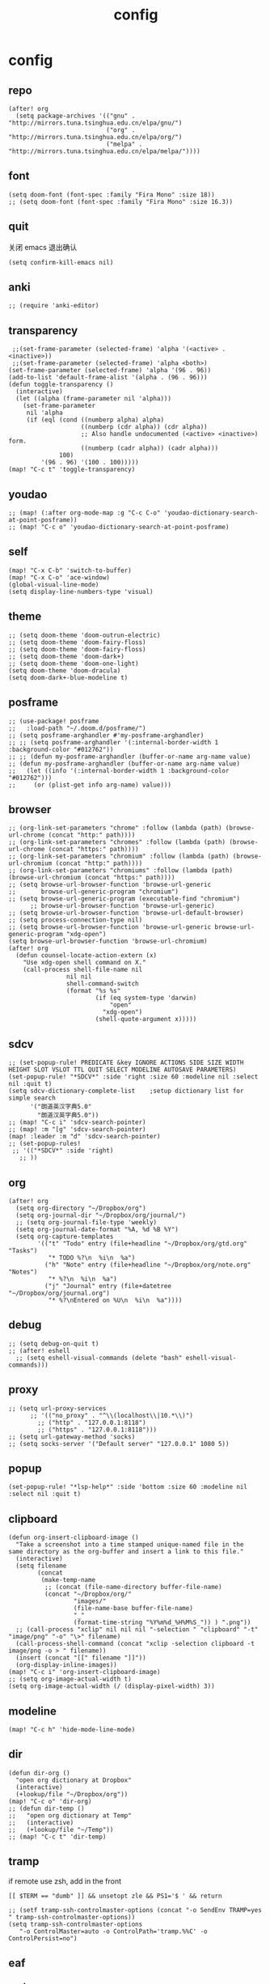 #+TITLE: config
# #+STARTUP: inlineimages
# #+PROPERTY: header-args :tangle yes :cache yes :results silent :padline no

* config
:PROPERTIES:
:header-args: :tangle config.el
:END:
** repo
#+BEGIN_SRC elisp
(after! org
  (setq package-archives '(("gnu" . "http://mirrors.tuna.tsinghua.edu.cn/elpa/gnu/")
                           ("org" . "http://mirrors.tuna.tsinghua.edu.cn/elpa/org/")
                           ("melpa" . "http://mirrors.tuna.tsinghua.edu.cn/elpa/melpa/"))))
#+END_SRC

** font
#+BEGIN_SRC elisp
(setq doom-font (font-spec :family "Fira Mono" :size 18))
;; (setq doom-font (font-spec :family "Fira Mono" :size 16.3))
#+END_SRC

** quit
关闭 emacs 退出确认
#+BEGIN_SRC elisp
(setq confirm-kill-emacs nil)
#+END_SRC

** anki
#+BEGIN_SRC elisp
;; (require 'anki-editor)
#+END_SRC

** transparency
#+BEGIN_SRC elisp
 ;;(set-frame-parameter (selected-frame) 'alpha '(<active> . <inactive>))
 ;;(set-frame-parameter (selected-frame) 'alpha <both>)
(set-frame-parameter (selected-frame) 'alpha '(96 . 96))
(add-to-list 'default-frame-alist '(alpha . (96 . 96)))
(defun toggle-transparency ()
  (interactive)
  (let ((alpha (frame-parameter nil 'alpha)))
    (set-frame-parameter
     nil 'alpha
     (if (eql (cond ((numberp alpha) alpha)
                    ((numberp (cdr alpha)) (cdr alpha))
                    ;; Also handle undocumented (<active> <inactive>) form.
                    ((numberp (cadr alpha)) (cadr alpha)))
              100)
         '(96 . 96) '(100 . 100)))))
(map! "C-c t" 'toggle-transparency)
#+END_SRC

** youdao
#+BEGIN_SRC elisp
;; (map! (:after org-mode-map :g "C-c C-o" 'youdao-dictionary-search-at-point-posframe))
;; (map! "C-c o" 'youdao-dictionary-search-at-point-posframe)
#+END_SRC

** self
#+BEGIN_SRC elisp
(map! "C-x C-b" 'switch-to-buffer)
(map! "C-x C-o" 'ace-window)
(global-visual-line-mode)
(setq display-line-numbers-type 'visual)
#+END_SRC

** theme
#+BEGIN_SRC elisp
;; (setq doom-theme 'doom-outrun-electric)
;; (setq doom-theme 'doom-fairy-floss)
;; (setq doom-theme 'doom-fairy-floss)
;; (setq doom-theme 'doom-dark+)
;; (setq doom-theme 'doom-one-light)
(setq doom-theme 'doom-dracula)
(setq doom-dark+-blue-modeline t)
#+END_SRC

** posframe
#+BEGIN_SRC elisp
;; (use-package! posframe
;;   :load-path "~/.doom.d/posframe/")
;; (setq posframe-arghandler #'my-posframe-arghandler)
;; ;; (setq posframe-arghandler '(:internal-border-width 1 :background-color "#012762"))
;; ;; (defun my-posframe-arghandler (buffer-or-name arg-name value)
;; (defun my-posframe-arghandler (buffer-or-name arg-name value)
;;   (let ((info '(:internal-border-width 1 :background-color "#012762")))
;;     (or (plist-get info arg-name) value)))
#+END_SRC

** browser
#+BEGIN_SRC elisp
;; (org-link-set-parameters "chrome" :follow (lambda (path) (browse-url-chrome (concat "http:" path))))
;; (org-link-set-parameters "chromes" :follow (lambda (path) (browse-url-chrome (concat "https:" path))))
;; (org-link-set-parameters "chromium" :follow (lambda (path) (browse-url-chromium (concat "http:" path))))
;; (org-link-set-parameters "chromiums" :follow (lambda (path) (browse-url-chromium (concat "https:" path))))
;; (setq browse-url-browser-function 'browse-url-generic
;;       browse-url-generic-program "chromium")
;; (setq browse-url-generic-program (executable-find "chromium")
      ;; browse-url-browser-function 'browse-url-generic)
;; (setq browse-url-browser-function 'browse-url-default-browser)
;; (setq process-connection-type nil)
;; (setq browse-url-browser-function 'browse-url-generic browse-url-generic-program "xdg-open")
(setq browse-url-browser-function 'browse-url-chromium)
(after! org
  (defun counsel-locate-action-extern (x)
    "Use xdg-open shell command on X."
    (call-process shell-file-name nil
                nil nil
                shell-command-switch
                (format "%s %s"
                        (if (eq system-type 'darwin)
                            "open"
                          "xdg-open")
                        (shell-quote-argument x)))))
#+END_SRC

** sdcv
#+BEGIN_SRC elisp
;; (set-popup-rule! PREDICATE &key IGNORE ACTIONS SIDE SIZE WIDTH HEIGHT SLOT VSLOT TTL QUIT SELECT MODELINE AUTOSAVE PARAMETERS)
(set-popup-rule! "*SDCV*" :side 'right :size 60 :modeline nil :select nil :quit t)
(setq sdcv-dictionary-complete-list    ;setup dictionary list for simple search
      '("朗道英汉字典5.0"
        "朗道汉英字典5.0"))
;; (map! "C-c i" 'sdcv-search-pointer)
;; (map! :m "[g" 'sdcv-search-pointer)
(map! :leader :m "d" 'sdcv-search-pointer)
;; (set-popup-rules!
 ;; '(("*SDCV*" :side 'right)
   ;; ))
#+END_SRC

** org
#+BEGIN_SRC elisp
(after! org
  (setq org-directory "~/Dropbox/org")
  (setq org-journal-dir "~/Dropbox/org/journal/")
  ;; (setq org-journal-file-type 'weekly)
  (setq org-journal-date-format "%A, %d %B %Y")
  (setq org-capture-templates
        '(("t" "Todo" entry (file+headline "~/Dropbox/org/gtd.org" "Tasks")
           "* TODO %?\n  %i\n  %a")
          ("h" "Note" entry (file+headline "~/Dropbox/org/note.org" "Notes")
           "* %?\n  %i\n  %a")
          ("j" "Journal" entry (file+datetree "~/Dropbox/org/journal.org")
           "* %?\nEntered on %U\n  %i\n  %a"))))
#+END_SRC

** debug
#+BEGIN_SRC elisp
;; (setq debug-on-quit t)
;; (after! eshell
  ;; (setq eshell-visual-commands (delete "bash" eshell-visual-commands)))
#+END_SRC

** proxy
#+BEGIN_SRC elisp
;; (setq url-proxy-services
      ;; '(("no_proxy" . "^\\(localhost\\|10.*\\)")
        ;; ("http" . "127.0.0.1:8118")
        ;; ("https" . "127.0.0.1:8118")))
;; (setq url-gateway-method 'socks)
;; (setq socks-server '("Default server" "127.0.0.1" 1080 5))
#+END_SRC

** popup
#+BEGIN_SRC elisp
(set-popup-rule! "*lsp-help*" :side 'bottom :size 60 :modeline nil :select nil :quit t)
#+END_SRC

** clipboard
#+BEGIN_SRC elisp
(defun org-insert-clipboard-image ()
  "Take a screenshot into a time stamped unique-named file in the
same directory as the org-buffer and insert a link to this file."
  (interactive)
  (setq filename
        (concat
         (make-temp-name
          ;; (concat (file-name-directory buffer-file-name)
          (concat "~/Dropbox/org/"
                  "images/"
                  (file-name-base buffer-file-name)
                  "_"
                  (format-time-string "%Y%m%d_%H%M%S_")) ) ".png"))
  ;; (call-process "xclip" nil nil nil "-selection " "clipboard" "-t" "image/png" "-o" "\>" filename)
  (call-process-shell-command (concat "xclip -selection clipboard -t image/png -o > " filename))
  (insert (concat "[[" filename "]]"))
  (org-display-inline-images))
(map! "C-c i" 'org-insert-clipboard-image)
;; (setq org-image-actual-width t)
(setq org-image-actual-width (/ (display-pixel-width) 3))
#+END_SRC
** modeline
#+BEGIN_SRC elisp
(map! "C-c h" 'hide-mode-line-mode)
#+END_SRC
** dir
#+BEGIN_SRC elisp
(defun dir-org ()
  "open org dictionary at Dropbox"
  (interactive)
  (+lookup/file "~/Dropbox/org"))
(map! "C-c o" 'dir-org)
;; (defun dir-temp ()
;;   "open org dictionary at Temp"
;;   (interactive)
;;   (+lookup/file "~/Temp"))
;; (map! "C-c t" 'dir-temp)
#+END_SRC
** tramp
if remote use zsh, add in the front
#+BEGIN_EXAMPLE
[[ $TERM == "dumb" ]] && unsetopt zle && PS1='$ ' && return
#+END_EXAMPLE

#+BEGIN_SRC elisp
;; (setf tramp-ssh-controlmaster-options (concat "-o SendEnv TRAMP=yes " tramp-ssh-controlmaster-options))
(setq tramp-ssh-controlmaster-options
   "-o ControlMaster=auto -o ControlPath='tramp.%%C' -o ControlPersist=no")
#+END_SRC
** eaf
*** package
#+BEGIN_SRC elisp
(use-package! eaf
  :after evil
  :custom
  (eaf-find-alternate-file-in-dired t)
  :config
  ;; (setq which-key-show-transient-maps t)
  (defun call-doom-leader ()
    (interactive)
    (set-transient-map doom-leader-map))

#+END_SRC

*** browser
#+BEGIN_SRC elisp
(after! eaf
  (set-evil-initial-state! 'eaf-mode 'emacs)
  (defun eaf-org-open-file (file &optional link)
    "An wrapper function on `eaf-open'."
    (eaf-open file))

  (map! "C-c b" 'eaf-open-browser)
  (map! "C-c s" 'eaf-open-browser-with-history)
  ;; (which-key-show-keymap doom-leader-map)

  ;; (eaf-bind-key call-doom-leader "SPC" eaf-browser-keybinding)
  (eaf-bind-key eaf-open-browser "C-c b" eaf-browser-keybinding)
  (eaf-bind-key dark_mode "M-d" eaf-browser-keybinding)
  (eaf-bind-key sdcv-search-input "M-i" eaf-browser-keybinding)
  (eaf-bind-key eaf-open-bookmark "C-c m" eaf-browser-keybinding)

  (eaf-setq eaf-browser-enable-plugin "false")
  (eaf-setq eaf-browser-enable-javascript "true")

  (setq browse-url-browser-function 'eaf-open-browser))

  ;; use `emacs-application-framework' to open PDF file: link
  ;; (add-to-list 'org-file-apps '("\\.pdf\\'" . eaf-org-open-file))
  (defalias 'browse-web #'eaf-open-browser))

#+END_SRC

** lookup
#+BEGIN_SRC elisp
(set-docsets! 'python-mode :add "Python_3")
#+END_SRC

** erime
#+BEGIN_SRC elisp
;; (map! :leader :m "a" 'toggle-input-method)
(use-package! pyim

  :after  liberime-config
  :init
  (setq pyim-title "ㄓ")
  (setq pyim-punctuation-translate-p '(no yes auto))
  :config
  (setq pyim-page-tooltip 'minibuffer)
  (setq pyim-default-scheme 'rime)
  (setq pyim-page-length 20)
  (setq-default pyim-english-input-switch-functions
                '(pyim-probe-dynamic-english
                  pyim-probe-isearch-mode
                  pyim-probe-program-mode
                  pyim-probe-org-structure-template))
(after! org
  ;; (map! "C-;" 'pyim-delete-word-from-personal-buffer)
  (map! :g "s-j" 'pyim-convert-string-at-point) ;与 pyim-probe-dynamic-english 配合
  )
)
;; (global-set-key (kbd "s-j") 'pyim-convert-string-at-point)
(use-package! liberime-config
  :init
  ;; (setq liberime-user-data-dir "~/.config/ibus/rime/")
  ;; (liberime-start "/usr/share/rime-data/" (file-truename "~/.emacs.d/pyim/rime/"))
  (add-hook 'after-liberime-load-hook
            (lambda ()
              (liberime-select-schema "double_pinyin_flypy")))
  ;; (liberime-select-schema "luna_pinyin_simp")))
  :config
  ;; (liberime-start "/usr/share/rime-data"
  ;; (file-truename "~/.emacs.d/rime/"))
  (setq default-input-method "pyim")
  ;; (liberime-select-schema "double_pinyin_fly")
  )
#+END_SRC

#+RESULTS:
: t


* autoload
:PROPERTIES:
:header-args: :tangle autoload.el
:END:
** eaf
#+BEGIN_SRC elisp
;; (add-to-list 'load-path "~/.doom.d/eaf/")
;; (require 'eaf)

;; ###autoload



;; d          eaf-proxy-insert_or_scroll_up_page
;; f          eaf-proxy-insert_or_open_link
;; g          eaf-proxy-insert_or_scroll_to_begin
;; h          eaf-proxy-insert_or_scroll_left
;; i          eaf-proxy-insert_or_open_download_manage_page

;; l          eaf-proxy-insert_or_scroll_right
;; t          eaf-proxy-insert_or_new_blank_page
;; u          eaf-proxy-insert_or_scroll_down_page
;; x          eaf-proxy-insert_or_close_buffer




#+END_SRC

* package
:PROPERTIES:
:header-args: :tangle packages.el
:END:
** example
#+BEGIN_SRC elisp
;; -*- no-byte-compile: t; -*-
;;; packages.el
;;; Examples:
;; (package! some-package)
;; (package! another-package :recipe (:host github :repo "username/repo"))
;; (package! builtin-package :disable t)

;; Anki
;; (package! anki-editor)
;; (package! ellocate)
;; (package! youdao-dictionary)
(package! sdcv)
(package! org-journal)
(package! org-noter)
#+END_SRC

** erime
#+BEGIN_SRC elisp
(package! liberime-config
  :recipe (:host github
                 :repo "merrickluo/liberime"
                 :files ("CMakeLists.txt" "Makefile" "src" "liberime-config.el")))

           #+END_SRC
** eaf
#+BEGIN_SRC elisp
(package! eaf
  :recipe (:host github
                 :repo "manateelazycat/emacs-application-framework"
                 :files ("*")))
#+END_SRC

** posframe
#+BEGIN_SRC elisp
(package! posframe
  :recipe (:host github
                 :repo "tumashu/posframe"
                 :files ("*")))
#+END_SRC
